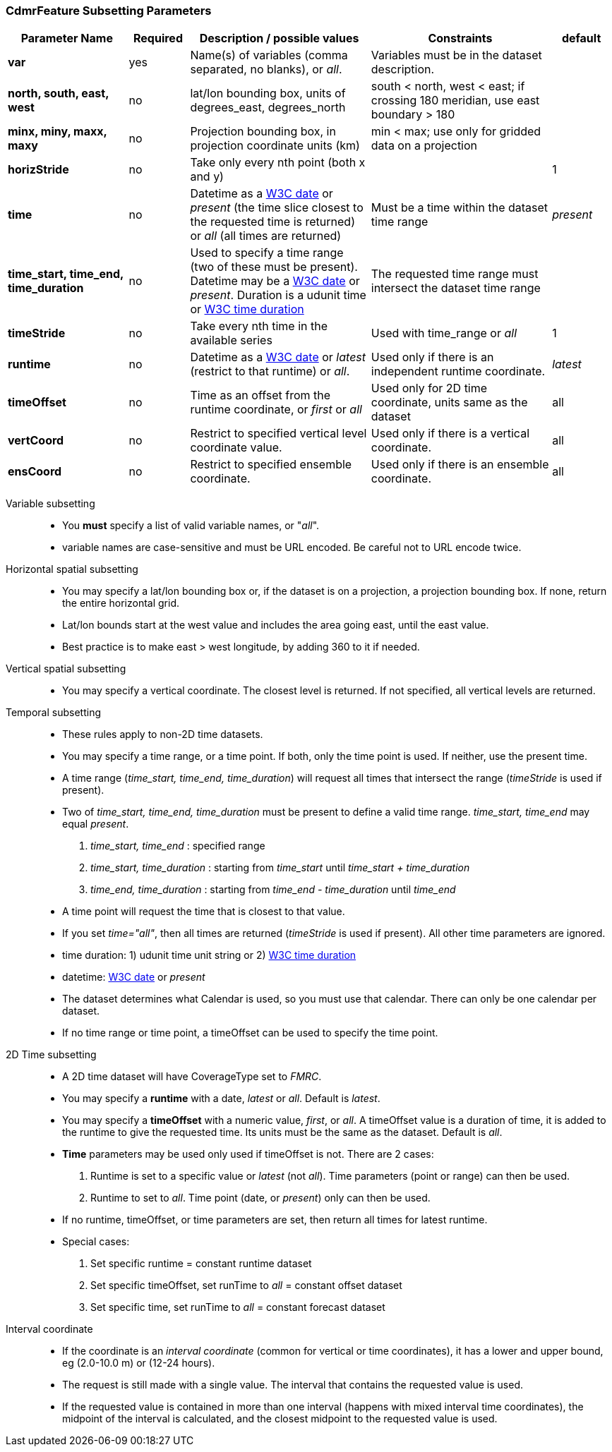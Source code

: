 :source-highlighter: coderay
[[threddsDocs]]

:stylesheet: ../../tds_adoc.css
:linkcss:

=== CdmrFeature Subsetting Parameters

[width="100%",cols="20%,10%,30%,30%,10%",options="header",]
|=====================================================================================================================================================
|Parameter Name |Required  |Description / possible values                               |Constraints                                   |default
|*var*            |yes       |Name(s) of variables (comma separated, no blanks), or _all_.  |Variables must be in the dataset description. |
|*north, south, east, west* |no |lat/lon bounding box, units of degrees_east, degrees_north | south < north, west < east; if crossing 180 meridian, use east boundary > 180  |
|*minx, miny, maxx, maxy* |no |Projection bounding box, in projection coordinate units (km) |min < max; use only for gridded data on a projection |
|*horizStride* |no |Take only every nth point (both x and y) | |1
|*time* |no | Datetime as a link:{w3cDate}[W3C date] or _present_ (the time slice closest to the requested time is returned) or _all_ (all times are returned) |Must be a time within the dataset time range |_present_
|*time_start, time_end, time_duration* |no |Used to specify a time range (two of these must be present). Datetime may be a link:#W3Cdate[W3C date] or _present_. Duration is a udunit time or link:{w3cDuration}[W3C time duration] |The requested time range must intersect the dataset time range |
|*timeStride*|no |Take every nth time in the available series |Used with time_range or _all_ | 1
|*runtime*   |no |Datetime as a link:{w3cDate}[W3C date] or _latest_ (restrict to that runtime) or _all_. |Used only if there is an independent runtime coordinate. | _latest_
|*timeOffset*|no |Time as an offset from the runtime coordinate, or _first_ or _all_ |Used only for 2D time coordinate, units same as the dataset | all
|*vertCoord* |no |Restrict to specified vertical level coordinate value. |Used only if there is a vertical coordinate. |all
|*ensCoord*  |no |Restrict to specified ensemble coordinate. |Used only if there is an ensemble coordinate. |all
|=====================================================================================================================================================

Variable subsetting::

* You *must* specify a list of valid variable names, or "_all_".
* variable names are case-sensitive and must be URL encoded. Be careful not to URL encode twice.

Horizontal spatial subsetting::

* You may specify a lat/lon bounding box or, if the dataset is on a projection, a projection bounding box. If none, return the entire horizontal grid.
* Lat/lon bounds start at the west value and includes the area going east, until the east value.
* Best practice is to make east > west longitude, by adding 360 to it if needed.

Vertical spatial subsetting::

* You may specify a vertical coordinate. The closest level is returned. If not specified, all vertical levels are returned.

Temporal subsetting::

* These rules apply to non-2D time datasets.
* You may specify a time range, or a time point. If both, only the time point is used. If neither, use the present time.
* A time range (__time_start, time_end, time_duration__) will request all times that intersect the range (__timeStride__ is used if present).
* Two of _time_start, time_end, time_duration_ must be present to define a valid time range. _time_start, time_end_ may equal _present_.
. _time_start, time_end_ : specified range
. _time_start, time_duration_ : starting from _time_start_ until _time_start + time_duration_
. _time_end, time_duration_ : starting from _time_end - time_duration_ until _time_end_
* A time point will request the time that is closest to that value.
* If you set __time="all"__, then all times are returned (__timeStride__ is used if present). All other time parameters are ignored.
* time duration: 1) udunit time unit string or 2) link:{w3cDuration}[W3C time duration]
* datetime: link:{w3cDate}[W3C date] or _present_
* The dataset determines what Calendar is used, so you must use that calendar. There can only be one calendar per dataset.
* If no time range or time point, a timeOffset can be used to specify the time point.

2D Time subsetting::

* A 2D time dataset will have CoverageType set to _FMRC_.
* You may specify a *runtime* with a date, _latest_ or _all_. Default is _latest_.
* You may specify a *timeOffset* with a numeric value, _first_, or _all_. A timeOffset value is a duration of time, it is added
  to the runtime to give the requested time. Its units must be the same as the dataset. Default is _all_.
* *Time* parameters may be used only used if timeOffset is not. There are 2 cases:
. Runtime is set to a specific value or _latest_ (not _all_). Time parameters (point or range) can then be used.
. Runtime to set to _all_. Time point (date, or _present_) only can then be used.
* If no runtime, timeOffset, or time parameters are set, then return all times for latest runtime.
* Special cases:
. Set specific runtime = constant runtime dataset
. Set specific timeOffset, set runTime to _all_ = constant offset dataset
. Set specific time, set runTime to _all_ = constant forecast dataset

Interval coordinate::

* If the coordinate is an _interval coordinate_ (common for vertical or time coordinates), it has a lower and upper bound, eg (2.0-10.0 m) or (12-24 hours).
* The request is still made with a single value. The interval that contains the requested value is used.
* If the requested value is contained in more than one interval (happens with mixed interval time coordinates),
the midpoint of the interval is calculated, and the closest midpoint to the requested value is used.
